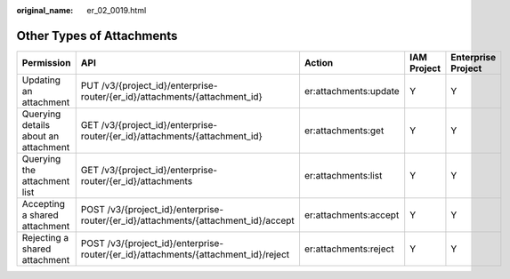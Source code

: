:original_name: er_02_0019.html

.. _er_02_0019:

Other Types of Attachments
==========================

+--------------------------------------+------------------------------------------------------------------------------------+-----------------------+-------------+--------------------+
| Permission                           | API                                                                                | Action                | IAM Project | Enterprise Project |
+======================================+====================================================================================+=======================+=============+====================+
| Updating an attachment               | PUT /v3/{project_id}/enterprise-router/{er_id}/attachments/{attachment_id}         | er:attachments:update | Y           | Y                  |
+--------------------------------------+------------------------------------------------------------------------------------+-----------------------+-------------+--------------------+
| Querying details about an attachment | GET /v3/{project_id}/enterprise-router/{er_id}/attachments/{attachment_id}         | er:attachments:get    | Y           | Y                  |
+--------------------------------------+------------------------------------------------------------------------------------+-----------------------+-------------+--------------------+
| Querying the attachment list         | GET /v3/{project_id}/enterprise-router/{er_id}/attachments                         | er:attachments:list   | Y           | Y                  |
+--------------------------------------+------------------------------------------------------------------------------------+-----------------------+-------------+--------------------+
| Accepting a shared attachment        | POST /v3/{project_id}/enterprise-router/{er_id}/attachments/{attachment_id}/accept | er:attachments:accept | Y           | Y                  |
+--------------------------------------+------------------------------------------------------------------------------------+-----------------------+-------------+--------------------+
| Rejecting a shared attachment        | POST /v3/{project_id}/enterprise-router/{er_id}/attachments/{attachment_id}/reject | er:attachments:reject | Y           | Y                  |
+--------------------------------------+------------------------------------------------------------------------------------+-----------------------+-------------+--------------------+
